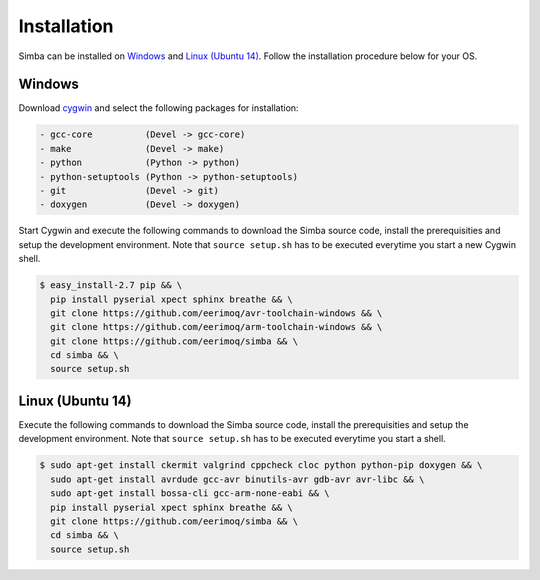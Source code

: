 Installation
============

Simba can be installed on `Windows`_ and `Linux (Ubuntu 14)`_. Follow
the installation procedure below for your OS.

Windows
-------

Download `cygwin`_ and select the following packages for installation:

.. code-block:: text

   - gcc-core          (Devel -> gcc-core)
   - make              (Devel -> make)
   - python            (Python -> python)
   - python-setuptools (Python -> python-setuptools)
   - git               (Devel -> git)
   - doxygen           (Devel -> doxygen)

Start Cygwin and execute the following commands to download the Simba
source code, install the prerequisities and setup the development
environment. Note that ``source setup.sh`` has to be executed
everytime you start a new Cygwin shell.

.. code-block:: text

   $ easy_install-2.7 pip && \
     pip install pyserial xpect sphinx breathe && \
     git clone https://github.com/eerimoq/avr-toolchain-windows && \
     git clone https://github.com/eerimoq/arm-toolchain-windows && \
     git clone https://github.com/eerimoq/simba && \
     cd simba && \
     source setup.sh

Linux (Ubuntu 14)
--------------

Execute the following commands to download the Simba source code,
install the prerequisities and setup the development environment. Note
that ``source setup.sh`` has to be executed everytime you start a
shell.

.. code-block:: text

   $ sudo apt-get install ckermit valgrind cppcheck cloc python python-pip doxygen && \
     sudo apt-get install avrdude gcc-avr binutils-avr gdb-avr avr-libc && \
     sudo apt-get install bossa-cli gcc-arm-none-eabi && \
     pip install pyserial xpect sphinx breathe && \
     git clone https://github.com/eerimoq/simba && \
     cd simba && \
     source setup.sh

.. _cygwin: https://cygwin.com/setup-x86.exe
